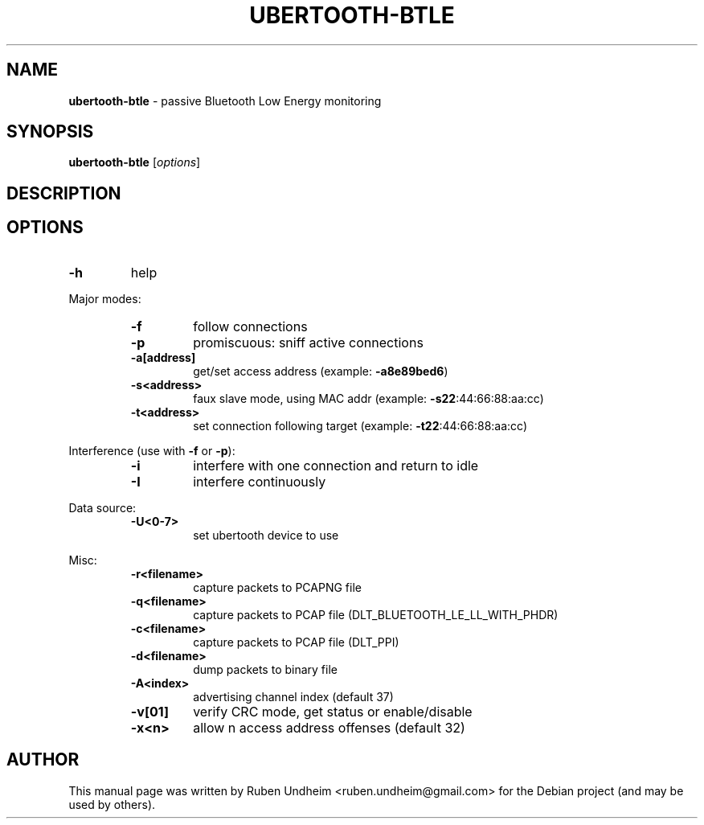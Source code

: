 .\" Text automatically generated by txt2man
.TH UBERTOOTH-BTLE 1 "09 September 2015" "" ""
.SH NAME
\fBubertooth-btle \fP- passive Bluetooth Low Energy monitoring
\fB
.SH SYNOPSIS
.nf
.fam C
\fBubertooth-btle\fP [\fIoptions\fP]

.fam T
.fi
.fam T
.fi
.SH DESCRIPTION

.SH OPTIONS
.TP
.B
\fB-h\fP
help
.RE
.PP
Major modes:
.RS
.TP
.B
\fB-f\fP
follow connections
.TP
.B
\fB-p\fP
promiscuous: sniff active connections
.TP
.B
\fB-a\fP[address]
get/set access address (example: \fB-a8e89bed6\fP)
.TP
.B
\fB-s\fP<address>
faux slave mode, using MAC addr (example: \fB-s22\fP:44:66:88:aa:cc)
.TP
.B
\fB-t\fP<address>
set connection following target (example: \fB-t22\fP:44:66:88:aa:cc)
.RE
.PP
Interference (use with \fB-f\fP or \fB-p\fP):
.RS
.TP
.B
\fB-i\fP
interfere with one connection and return to idle
.TP
.B
\fB-I\fP
interfere continuously
.RE
.PP
Data source:
.RS
.TP
.B
\fB-U\fP<0-7>
set ubertooth device to use
.RE
.PP
Misc:
.RS
.TP
.B
\fB-r\fP<filename>
capture packets to PCAPNG file
.TP
.B
\fB-q\fP<filename>
capture packets to PCAP file (DLT_BLUETOOTH_LE_LL_WITH_PHDR)
.TP
.B
\fB-c\fP<filename>
capture packets to PCAP file (DLT_PPI)
.TP
.B
\fB-d\fP<filename>
dump packets to binary file
.TP
.B
\fB-A\fP<index>
advertising channel index (default 37)
.TP
.B
\fB-v\fP[01]
verify CRC mode, get status or enable/disable
.TP
.B
\fB-x\fP<n>
allow n access address offenses (default 32)
.RE
.PP


.SH AUTHOR
This manual page was written by Ruben Undheim <ruben.undheim@gmail.com> for the Debian project (and may be used by others).
.RE
.PP


